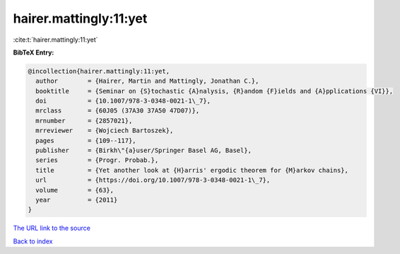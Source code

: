 hairer.mattingly:11:yet
=======================

:cite:t:`hairer.mattingly:11:yet`

**BibTeX Entry:**

.. code-block:: bibtex

   @incollection{hairer.mattingly:11:yet,
     author        = {Hairer, Martin and Mattingly, Jonathan C.},
     booktitle     = {Seminar on {S}tochastic {A}nalysis, {R}andom {F}ields and {A}pplications {VI}},
     doi           = {10.1007/978-3-0348-0021-1\_7},
     mrclass       = {60J05 (37A30 37A50 47D07)},
     mrnumber      = {2857021},
     mrreviewer    = {Wojciech Bartoszek},
     pages         = {109--117},
     publisher     = {Birkh\"{a}user/Springer Basel AG, Basel},
     series        = {Progr. Probab.},
     title         = {Yet another look at {H}arris' ergodic theorem for {M}arkov chains},
     url           = {https://doi.org/10.1007/978-3-0348-0021-1\_7},
     volume        = {63},
     year          = {2011}
   }

`The URL link to the source <https://doi.org/10.1007/978-3-0348-0021-1_7>`__


`Back to index <../By-Cite-Keys.html>`__
